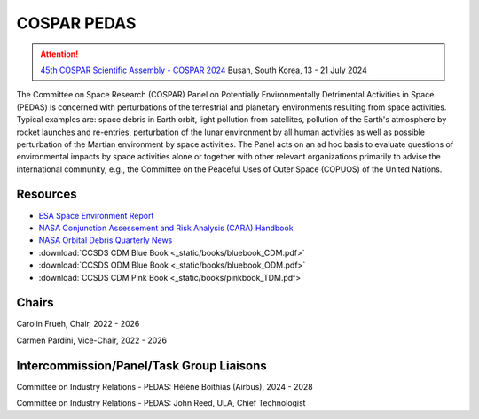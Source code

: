 
COSPAR PEDAS
============

.. attention::
    `45th COSPAR Scientific Assembly - COSPAR 2024 <https://www.cospar-assembly.org/assembly.php>`_
    Busan, South Korea, 13 - 21 July 2024

.. seealso:: 
    `Subscribe <https://docs.google.com/forms/d/e/1FAIpQLSc0R77_v5ImAqtsBoFozO9-z9_bJuteoDJs87c2QnvrffCYbg/viewform>`_ to the PEDAS mailing list.


The Committee on Space Research (COSPAR) Panel on Potentially Environmentally Detrimental Activities in Space (PEDAS) is concerned with perturbations of the terrestrial and planetary environments resulting from space activities. Typical examples are: space debris in Earth orbit, light pollution from satellites, pollution of the Earth's atmosphere by rocket launches and re-entries, perturbation of the lunar environment by all human activities as well as possible perturbation of the Martian environment by space activities. The Panel acts on an ad hoc basis to evaluate questions of environmental impacts by space activities alone or together with other relevant organizations primarily to advise the international community, e.g., the Committee on the Peaceful Uses of Outer Space (COPUOS) of the United Nations.

Resources
.........
- `ESA Space Environment Report <https://www.sdo.esoc.esa.int/environment_report/Space_Environment_Report_latest.pdf>`_
- `NASA Conjunction Assessement and Risk Analysis (CARA) Handbook <https://www.nasa.gov/wp-content/uploads/2023/07/oce-51.pdf?emrc=c0a365?emrc=c0a365>`_
- `NASA Orbital Debris Quarterly News <https://orbitaldebris.jsc.nasa.gov/quarterly-news/>`_
- :download:`CCSDS CDM Blue Book <_static/books/bluebook_CDM.pdf>`
- :download:`CCSDS ODM Blue Book <_static/books/bluebook_ODM.pdf>`
- :download:`CCSDS CDM Pink Book <_static/books/pinkbook_TDM.pdf>`

Chairs
.......
Carolin Frueh, Chair, 2022 - 2026

Carmen Pardini, Vice-Chair, 2022 - 2026

Intercommission/Panel/Task Group Liaisons
..........................................

Committee on Industry Relations - PEDAS:  Hélène Boithias (Airbus), 2024 - 2028

Committee on Industry Relations - PEDAS:  John Reed, ULA, Chief Technologist